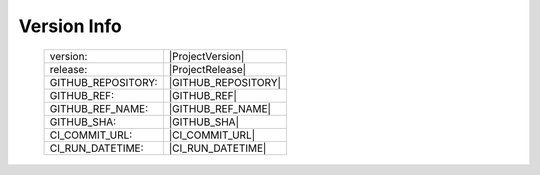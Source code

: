 Version Info
============

    ========================    ========================
    version:                    |ProjectVersion|
    release:                    |ProjectRelease|
    GITHUB_REPOSITORY:          |GITHUB_REPOSITORY|
    GITHUB_REF:                 |GITHUB_REF|
    GITHUB_REF_NAME:            |GITHUB_REF_NAME|
    GITHUB_SHA:                 |GITHUB_SHA|
    CI_COMMIT_URL:              |CI_COMMIT_URL|
    CI_RUN_DATETIME:            |CI_RUN_DATETIME|
    ========================    ========================

